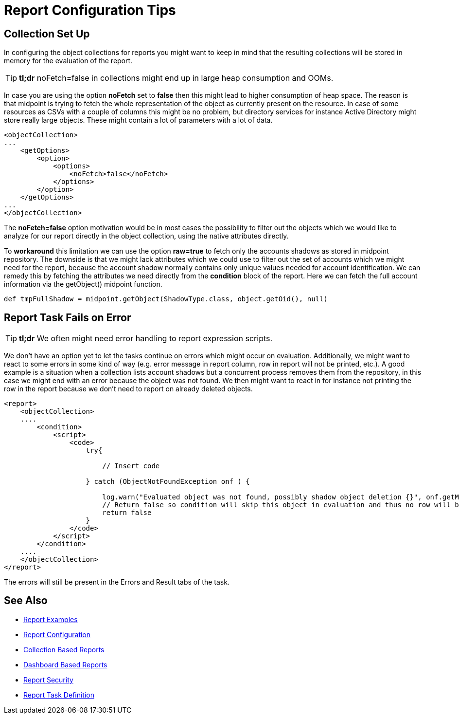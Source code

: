 = Report Configuration Tips
:page-wiki-name: Report Configuration Tips
:page-wiki-id: 52003161
:page-wiki-metadata-create-user: mmacik
:page-wiki-metadata-create-date: 2020-09-23T13:35:05.973+02:00
:page-wiki-metadata-modify-user: mmacik
:page-wiki-metadata-modify-date: 2020-09-23T13:59:12.532+02:00
:page-display-order: 600
:page-toc: top
:page-upkeep-status: green

== Collection Set Up

In configuring the object collections for reports you might want to keep in mind that the resulting collections will be stored in memory for the evaluation of the report.

[TIP]
====
*tl;dr* noFetch=false in collections might end up in large heap consumption and OOMs.
====

In case you are using the option *noFetch* set to *false* then this might lead to higher consumption of heap space.
The reason is that midpoint is trying to fetch the whole representation of the object as currently present on the resource.
In case of some resources as CSVs with a couple of columns this might be no problem, but directory services for instance Active Directory might store really large objects.
These might contain a lot of parameters with a lot of data.

[source,xml]
----
<objectCollection>
...
    <getOptions>
        <option>
            <options>
                <noFetch>false</noFetch>
            </options>
        </option>
    </getOptions>
...
</objectCollection>
----

The *noFetch=false* option motivation would be in most cases the possibility to filter out the objects which we would like to analyze for our report directly in the object collection, using the native attributes directly.

To *workaround* this limitation we can use the option *raw=true* to fetch only the accounts shadows as stored in midpoint repository.
The downside is that we might lack attributes which we could use to filter out the set of accounts which we might need for the report, because the account shadow normally contains only unique values needed for account identification.
We can remedy this by fetching the attributes we need directly from the *condition* block of the report.
Here we can fetch the full account information via the getObject() midpoint function.

[source,groovy]
----
def tmpFullShadow = midpoint.getObject(ShadowType.class, object.getOid(), null)
----

== Report Task Fails on Error

// TODO check error handling

[TIP]
====
*tl;dr* We often might need error handling to report expression scripts.
====

We don't have an option yet to let the tasks continue on errors which might occur on evaluation.
Additionally, we might want to react to some errors in some kind of way (e.g. error message in report column, row in report will not be printed, etc.).
A good example is a situation when a collection lists account shadows but a concurrent process removes them from the repository, in this case we might end with an error because the object was not found.
We then might want to react in for instance not printing the row in the report because we don't need to report on already deleted objects.

[source,xml]
----
<report>
    <objectCollection>
    ....
        <condition>
            <script>
                <code>
                    try{

                        // Insert code

                    } catch (ObjectNotFoundException onf ) {

                        log.warn("Evaluated object was not found, possibly shadow object deletion {}", onf.getMessage())
                        // Return false so condition will skip this object in evaluation and thus no row will be printed in the report.
                        return false
                    }
                </code>
            </script>
        </condition>
    ....
    </objectCollection>
</report>
----

The errors will still be present in the Errors and Result tabs of the task.

== See Also

- xref:/midpoint/reference/misc/reports/examples/[Report Examples]
- xref:/midpoint/reference/misc/reports/configuration/[Report Configuration]
- xref:/midpoint/reference/misc/reports/configuration/collection-report.adoc[Collection Based Reports]
- xref:/midpoint/reference/misc/reports/configuration/dashboard-report.adoc[Dashboard Based Reports]
- xref:/midpoint/reference/misc/reports/configuration/report-security.adoc[Report Security]
- xref:/midpoint/reference/misc/reports/configuration/report-task-definition.adoc[Report Task Definition]
